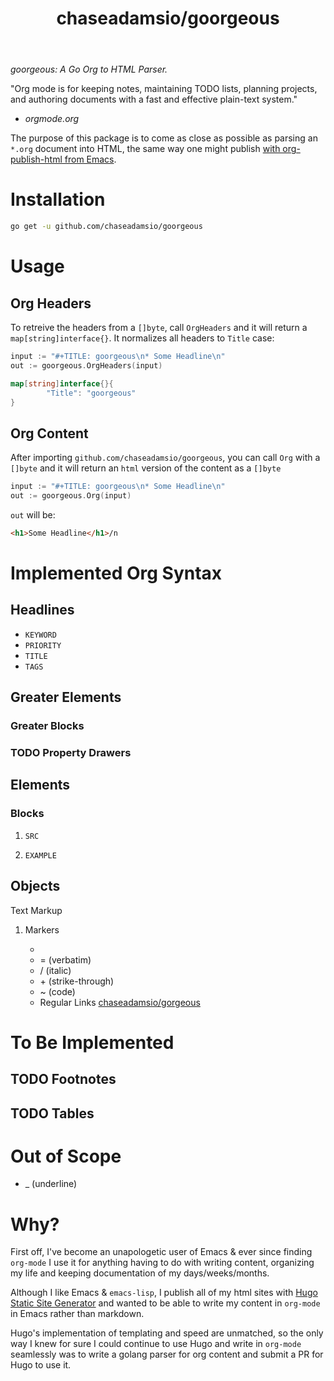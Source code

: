 #+TITLE: chaseadamsio/goorgeous

/goorgeous: A Go Org to HTML Parser./

"Org mode is for keeping notes, maintaining TODO lists, planning projects, and authoring documents with a fast and effective plain-text system."

- [[orgmode.org]]

The purpose of this package is to come as close as possible as parsing an =*.org= document into HTML, the same way one might publish [[http://orgmode.org/worg/org-tutorials/org-publish-html-tutorial.html][with org-publish-html from Emacs]]. 

* Installation

#+BEGIN_SRC sh
  go get -u github.com/chaseadamsio/goorgeous
#+END_SRC

* Usage

** Org Headers

To retreive the headers from a =[]byte=, call =OrgHeaders= and it will return a =map[string]interface{}=. It normalizes all headers to =Title= case: 

#+BEGIN_SRC go
  input := "#+TITLE: goorgeous\n* Some Headline\n"
  out := goorgeous.OrgHeaders(input) 
#+END_SRC

#+BEGIN_SRC go
  map[string]interface{}{ 
          "Title": "goorgeous"
  }
#+END_SRC

** Org Content

After importing =github.com/chaseadamsio/goorgeous=, you can call =Org= with a =[]byte= and it will return an =html= version of the content as a =[]byte=

#+BEGIN_SRC go
  input := "#+TITLE: goorgeous\n* Some Headline\n"
  out := goorgeous.Org(input) 
#+END_SRC

=out= will be:

#+BEGIN_SRC html
  <h1>Some Headline</h1>/n
#+END_SRC

* Implemented Org Syntax

** Headlines
- =KEYWORD=
- =PRIORITY=
- =TITLE=
- =TAGS=

** Greater Elements
*** Greater Blocks
*** TODO Property Drawers
** Elements
*** Blocks
**** =SRC=
**** =EXAMPLE=
** Objects
**** Text Markup
***** Markers
- * (bold)
- = (verbatim)
- / (italic)
- + (strike-through)
- ~ (code)
- Regular Links [[https://github.com/chaseadamsio/gorgeous][chaseadamsio/gorgeous]]
 
* To Be Implemented
** TODO Footnotes
** TODO Tables 


* Out of Scope

- _ (underline)

* Why? 

First off, I've become an unapologetic user of Emacs & ever since finding =org-mode= I use it for anything having to do with writing content, organizing my life and keeping documentation of my days/weeks/months.

Although I like Emacs & =emacs-lisp=, I publish all of my html sites with [[https://gohugo.io][Hugo Static Site Generator]] and wanted to be able to write my content in =org-mode= in Emacs rather than markdown.

Hugo's implementation of templating and speed are unmatched, so the only way I knew for sure I could continue to use Hugo and write in =org-mode= seamlessly was to write a golang parser for org content and submit a PR for Hugo to use it.
